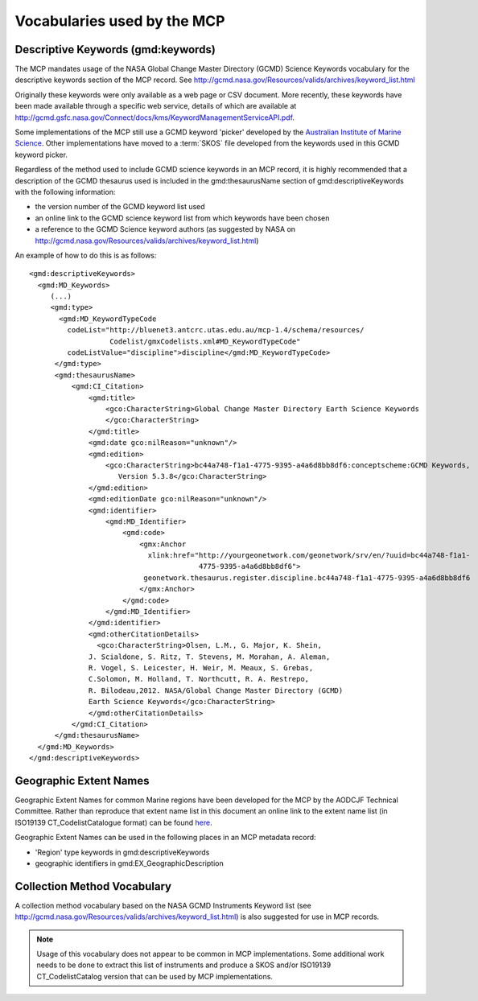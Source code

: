 .. _vocabularies:

Vocabularies used by the MCP
============================

Descriptive Keywords (gmd:keywords)
-----------------------------------

.. index:: gmd:keywords

The MCP mandates usage of the NASA Global Change Master Directory (GCMD) Science Keywords vocabulary for the descriptive keywords section of the MCP record. See http://gcmd.nasa.gov/Resources/valids/archives/keyword_list.html

Originally these keywords were only available as a web page or CSV document. More recently, these keywords have been made available through a specific web service, details of which are available at http://gcmd.gsfc.nasa.gov/Connect/docs/kms/KeywordManagementServiceAPI.pdf. 

Some implementations of the MCP still use a GCMD keyword 'picker' developed by the `Australian Institute of Marine Science <http://www.aims.gov.au>`_. Other implementations have moved to a :term:`SKOS` file developed from the keywords used in this GCMD keyword picker. 

Regardless of the method used to include GCMD science keywords in an MCP record, it is highly recommended that a description of the GCMD thesaurus used is included in the gmd:thesaurusName section of gmd:descriptiveKeywords with the following information:

- the version number of the GCMD keyword list used
- an online link to the GCMD science keyword list from which keywords have been chosen 
- a reference to the GCMD Science keyword authors (as suggested by NASA on http://gcmd.nasa.gov/Resources/valids/archives/keyword_list.html)

An example of how to do this is as follows:

::

  <gmd:descriptiveKeywords>
    <gmd:MD_Keywords>
       (...)
       <gmd:type>
         <gmd:MD_KeywordTypeCode
           codeList="http://bluenet3.antcrc.utas.edu.au/mcp-1.4/schema/resources/
                     Codelist/gmxCodelists.xml#MD_KeywordTypeCode"
           codeListValue="discipline">discipline</gmd:MD_KeywordTypeCode>
        </gmd:type>
        <gmd:thesaurusName>
            <gmd:CI_Citation>
                <gmd:title>
                    <gco:CharacterString>Global Change Master Directory Earth Science Keywords
                    </gco:CharacterString>
                </gmd:title>
                <gmd:date gco:nilReason="unknown"/>
                <gmd:edition>
                    <gco:CharacterString>bc44a748-f1a1-4775-9395-a4a6d8bb8df6:conceptscheme:GCMD Keywords,
                       Version 5.3.8</gco:CharacterString>
                </gmd:edition>
                <gmd:editionDate gco:nilReason="unknown"/>
                <gmd:identifier>
                    <gmd:MD_Identifier>
                        <gmd:code>
                            <gmx:Anchor
                              xlink:href="http://yourgeonetwork.com/geonetwork/srv/en/?uuid=bc44a748-f1a1-
                                          4775-9395-a4a6d8bb8df6">
                             geonetwork.thesaurus.register.discipline.bc44a748-f1a1-4775-9395-a4a6d8bb8df6
                            </gmx:Anchor>
                        </gmd:code>
                    </gmd:MD_Identifier>
                </gmd:identifier>
                <gmd:otherCitationDetails>
                  <gco:CharacterString>Olsen, L.M., G. Major, K. Shein, 
                J. Scialdone, S. Ritz, T. Stevens, M. Morahan, A. Aleman, 
                R. Vogel, S. Leicester, H. Weir, M. Meaux, S. Grebas, 
                C.Solomon, M. Holland, T. Northcutt, R. A. Restrepo, 
                R. Bilodeau,2012. NASA/Global Change Master Directory (GCMD) 
                Earth Science Keywords</gco:CharacterString>
                </gmd:otherCitationDetails>
            </gmd:CI_Citation>
        </gmd:thesaurusName>
    </gmd:MD_Keywords>
  </gmd:descriptiveKeywords>

Geographic Extent Names
-----------------------

Geographic Extent Names for common Marine regions have been developed for the MCP by the AODCJF Technical Committee. Rather than reproduce that extent name list in this document an online link to the extent name list (in ISO19139 CT_CodelistCatalogue format) can be found `here <http://www.aodn.org.au/redmine/projects/mcp-governance/wiki/Documentation>`_.

Geographic Extent Names can be used in the following places in an MCP metadata record:

- 'Region' type keywords in gmd:descriptiveKeywords
- geographic identifiers in gmd:EX_GeographicDescription

Collection Method Vocabulary
----------------------------

A collection method vocabulary based on the NASA GCMD Instruments Keyword list (see http://gcmd.nasa.gov/Resources/valids/archives/keyword_list.html) is also suggested for use in MCP records.

.. note:: Usage of this vocabulary does not appear to be common in MCP implementations. Some additional work needs to be done to extract this list of instruments and produce a SKOS and/or ISO19139 CT_CodelistCatalog version that can be used by MCP implementations.
